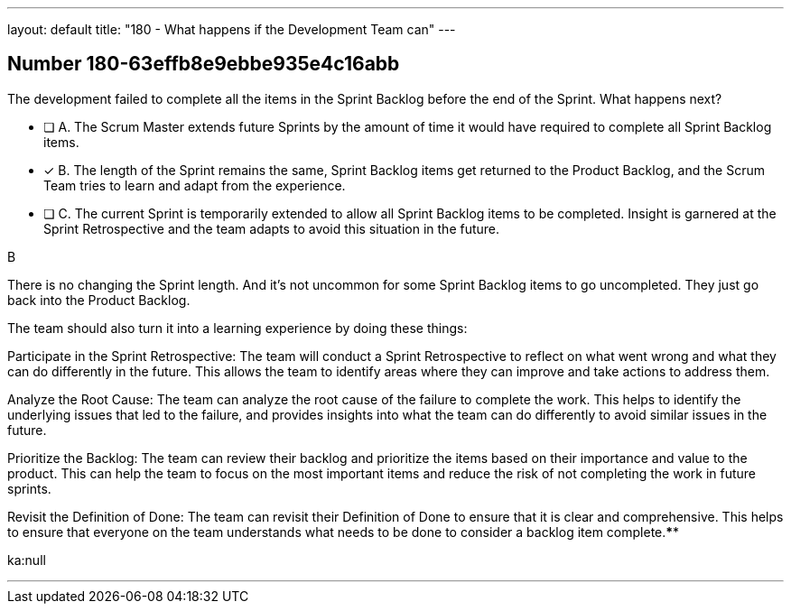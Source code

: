 ---
layout: default 
title: "180 - What happens if the Development Team can"
---


[.question]
== Number 180-63effb8e9ebbe935e4c16abb

****

[.query]
The development failed to complete all the items in the Sprint Backlog before the end of the Sprint. What happens next?

[.list]
* [ ] A. The Scrum Master extends future Sprints by the amount of time it would have required to complete all Sprint Backlog items.
* [*] B. The length of the Sprint remains the same, Sprint Backlog items get returned to the Product Backlog, and the Scrum Team tries to learn and adapt from the experience.
* [ ] C. The current Sprint is temporarily extended to allow all Sprint Backlog items to be completed. Insight is garnered at the Sprint Retrospective and the team adapts to avoid this situation in the future.
****

[.answer]
B

[.explanation]
There is no changing the Sprint length. And it's not uncommon for some Sprint Backlog items to go uncompleted. They just go back into the Product Backlog.

The team should also turn it into a learning experience by doing these things:

Participate in the Sprint Retrospective: The team will conduct a Sprint Retrospective to reflect on what went wrong and what they can do differently in the future. This allows the team to identify areas where they can improve and take actions to address them.

Analyze the Root Cause: The team can analyze the root cause of the failure to complete the work. This helps to identify the underlying issues that led to the failure, and provides insights into what the team can do differently to avoid similar issues in the future.

Prioritize the Backlog: The team can review their backlog and prioritize the items based on their importance and value to the product. This can help the team to focus on the most important items and reduce the risk of not completing the work in future sprints.

Revisit the Definition of Done: The team can revisit their Definition of Done to ensure that it is clear and comprehensive. This helps to ensure that everyone on the team understands what needs to be done to consider a backlog item complete.****

[.ka]
ka:null

'''

